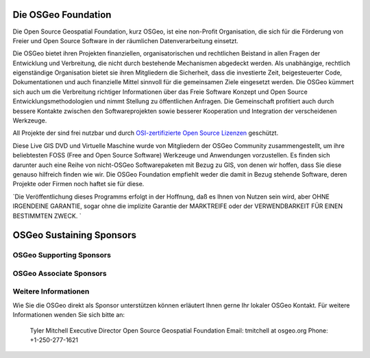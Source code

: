 Die OSGeo Foundation
====================

Die Open Source Geospatial Foundation, kurz OSGeo, ist eine non-Profit Organisation, die sich für die Förderung von Freier und Open Source Software in der räumlichen Datenverarbeitung einsetzt. 

Die OSGeo bietet ihren Projekten finanziellen, organisatorischen und rechtlichen Beistand in allen Fragen der Entwicklung und Verbreitung, die nicht durch bestehende Mechanismen abgedeckt werden. Als unabhängige, rechtlich eigenständige Organisation bietet sie ihren Mitgliedern die Sicherheit, dass die investierte Zeit, beigesteuerter Code, Dokumentationen und auch finanzielle Mittel sinnvoll für die gemeinsamen Ziele eingesetzt werden. Die OSGeo kümmert sich auch um die Verbreitung richtiger Informationen über das Freie Software Konzept und Open Source Entwicklungsmethodologien und nimmt Stellung zu öffentlichen Anfragen. Die Gemeinschaft profitiert auch durch bessere Kontakte zwischen den Softwareprojekten sowie besserer Kooperation und Integration der verscheidenen Werkzeuge.

All Projekte der sind frei nutzbar und durch `OSI-zertifizierte Open Source Lizenzen <http://www.opensource.org/licenses/>`_ geschützt.

Diese Live GIS DVD und Virtuelle Maschine wurde von Mitgliedern der OSGeo Community zusammengestellt, um ihre beliebtesten FOSS (Free and Open Source Software) Werkzeuge und Anwendungen vorzustellen. Es finden sich darunter auch eine Reihe von nicht-OSGeo Softwarepaketen mit Bezug zu GIS, von denen wir hoffen, dass Sie diese genauso hilfreich finden wie wir. Die OSGeo Foundation empfiehlt weder die damit in Bezug stehende Software, deren Projekte oder Firmen noch haftet sie für diese. 

`Die Veröffentlichung dieses Programms erfolgt in der Hoffnung, daß es Ihnen von Nutzen sein wird, aber OHNE IRGENDEINE GARANTIE, sogar ohne die implizite Garantie der MARKTREIFE oder der VERWENDBARKEIT FÜR EINEN BESTIMMTEN ZWECK. `

OSGeo Sustaining Sponsors
=========================

.. image:: ../images/logos/autodesk.jpg
  :width: 144
  :height: 38
  :alt: Autodesk
  :target: http://www.osgeo.org/sponsors/autodesk/
  


OSGeo Supporting Sponsors
-------------------------

.. image:: ../images/logos/inpe.gif
  :alt: INPE
  :target: http://www.inpe.br/

.. image:: ../images/logos/ingres.png
  :alt: INGRES
  :target: http://www.ingres.com

.. image:: ../images/logos/osuk.gif
  :alt: Ordnance Survey
  :target: http://www.ordnancesurvey.co.uk



OSGeo Associate Sponsors
------------------------
.. image:: ../images/logos/geocat.png
  :alt: GeoCat
  :align: center
  :target: http://geocat.net/about-geocat

.. image:: ../images/logos/astun.gif
  :alt: Astun Technology
  :align: center
  :target: http://www.isharemaps.com

.. image:: ../images/logos/borealis.jpg
  :alt: BOREALIS
  :align: center
  :target: http://www.boreal-is.com

.. image:: ../images/logos/ign_france.gif
  :alt: IGN
  :align: center
  :target: http://www.ign.fr

.. image:: ../images/logos/pci.jpg
  :alt: PCI Geomatics
  :align: center
  :target: http://www.pcigeomatics.com

.. image:: ../images/logos/c2c_logo.jpg
  :alt: Camptocamp
  :align: center
  :target: http://camptocamp.com

.. image:: ../images/logos/lizardtech_logo_sml.gif
  :alt: LizardTech
  :align: center
  :target: http://www.lizardtech.com

.. image:: ../images/logos/1spatial_sml.jpg
  :alt: 1Spatial
  :align: center
  :target: http://www.1spatial.com

.. image:: ../images/logos/fbslogo_sml.gif
  :alt: First Base Solutions
  :align: center
  :target: http://www.firstbasesolutions.com


Weitere Informationen
---------------------

Wie Sie die OSGeo direkt als Sponsor unterstützen können erläutert Ihnen gerne Ihr lokaler OSGeo Kontakt. Für weitere Informationen wenden Sie sich bitte an:

   Tyler Mitchell
   Executive Director
   Open Source Geospatial Foundation
   Email: tmitchell at osgeo.org
   Phone: +1-250-277-1621
